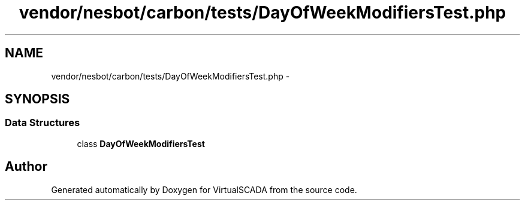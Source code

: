 .TH "vendor/nesbot/carbon/tests/DayOfWeekModifiersTest.php" 3 "Tue Apr 14 2015" "Version 1.0" "VirtualSCADA" \" -*- nroff -*-
.ad l
.nh
.SH NAME
vendor/nesbot/carbon/tests/DayOfWeekModifiersTest.php \- 
.SH SYNOPSIS
.br
.PP
.SS "Data Structures"

.in +1c
.ti -1c
.RI "class \fBDayOfWeekModifiersTest\fP"
.br
.in -1c
.SH "Author"
.PP 
Generated automatically by Doxygen for VirtualSCADA from the source code\&.
